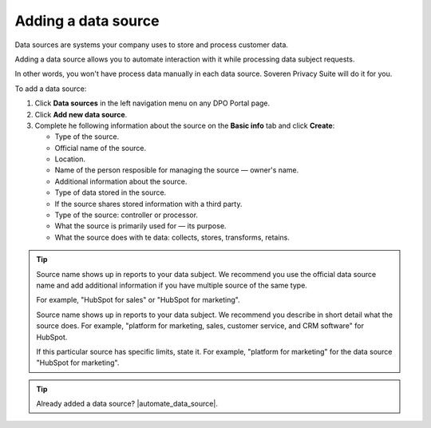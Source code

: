 Adding a data source
====================

Data sources are systems your company uses to store and process customer data.

Adding a data source allows you to automate interaction with it while processing data subject requests.

In other words, you won't have process data manually in each data source. Soveren Privacy Suite will do it for you.

To add a data source:

1. Click **Data sources** in the left navigation menu on any DPO Portal page.

2. Click **Add new data source**.

3. Complete he following information about the source on the **Basic info** tab and click **Create**:

   * Type of the source.
   * Official name of the source.
   * Location.
   * Name of the person resposible for managing the source — owner's name.
   * Additional information about the source.
   * Type of data stored in the source.
   * If the source shares stored information with a third party.
   * Type of the source: controller or processor.
   * What the source is primarily used for — its purpose.
   * What the source does with te data: collects, stores, transforms, retains.

.. tip::

   Source name shows up in reports to your data subject. We recommend you use the official data source name and add additional information if you have multiple source of the same type.

   For example, "HubSpot for sales" or "HubSpot for marketing".

   Source name shows up in reports to your data subject. We recommend you describe in short detail what the source does. For example, "platform for marketing, sales, customer service, and CRM software" for HubSpot.

   If this particular source has specific limits, state it. For example, "platform for marketing" for the data source "HubSpot for marketing".



.. Tip::

   Already added a data source? |automate_data_source|.


.. |automate_data_source| raw:: html

   <a href="https://docs.soveren.io/automate-data-source.html" target="_blank">Read how to automate data processing in it</a>














